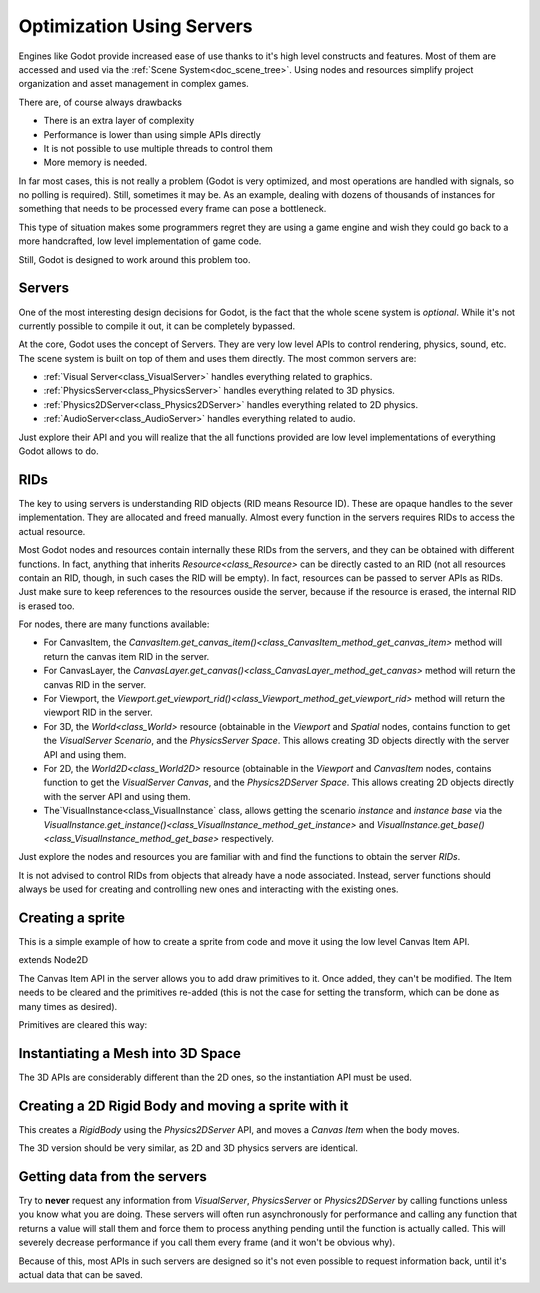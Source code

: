 .. _doc_using_servers:

Optimization Using Servers
============

Engines like Godot provide increased ease of use thanks to it's high level constructs and features. Most of them are accessed and used via the :ref:`Scene System<doc_scene_tree>`. Using nodes and resources simplify project organization and asset management
in complex games.

There are, of course always drawbacks

* There is an extra layer of complexity
* Performance is lower than using simple APIs directly
* It is not possible to use multiple threads to control them
* More memory is needed.

In far most cases, this is not really a problem (Godot is very optimized, and most operations are handled with signals, so no polling is required). Still, sometimes it may be. As an example, dealing with dozens of thousands of instances for something that needs to be processed every frame can pose a bottleneck. 

This type of situation makes some programmers regret they are using a game engine and wish they could go back to a more handcrafted, low level implementation of game code. 

Still, Godot is designed to work around this problem too.

Servers
-------

One of the most interesting design decisions for Godot, is the fact that the whole scene system is *optional*. While it's not currently possible to compile it out, it can be completely bypassed.

At the core, Godot uses the concept of Servers. They are very low level APIs to control rendering, physics, sound, etc. The scene system is built on top of them and uses them directly. The most common servers are:

* :ref:`Visual Server<class_VisualServer>` handles everything related to graphics.
* :ref:`PhysicsServer<class_PhysicsServer>` handles everything related to 3D physics.
* :ref:`Physics2DServer<class_Physics2DServer>` handles everything related to 2D physics.
* :ref:`AudioServer<class_AudioServer>` handles everything related to audio.

Just explore their API and you will realize that the all functions provided are low level implementations of everything Godot allows to do.

RIDs
----

The key to using servers is understanding RID objects (RID means Resource ID). These are opaque handles to the sever implementation. They are allocated and freed manually. Almost every function in the servers requires RIDs to access the actual resource.

Most Godot nodes and resources contain internally these RIDs from the servers, and they can be obtained with different functions. In fact, anything that inherits `Resource<class_Resource>` can be directly casted to an RID (not all resources contain an RID, though, in such cases the RID will be empty). In fact, resources can be passed to server APIs as RIDs. Just make sure to keep references to the resources ouside the server, because if the resource is erased, the internal RID is erased too.

For nodes, there are many functions available:

* For CanvasItem, the `CanvasItem.get_canvas_item()<class_CanvasItem_method_get_canvas_item>` method will return the canvas item RID in the server. 
* For CanvasLayer, the `CanvasLayer.get_canvas()<class_CanvasLayer_method_get_canvas>` method will return the canvas RID in the server. 
* For Viewport, the `Viewport.get_viewport_rid()<class_Viewport_method_get_viewport_rid>` method will return the viewport RID in the server. 
* For 3D, the `World<class_World>` resource (obtainable in the *Viewport* and *Spatial* nodes, contains function to get the *VisualServer Scenario*, and the *PhysicsServer Space*. This allows creating 3D objects directly with the server API and using them.
* For 2D, the `World2D<class_World2D>` resource (obtainable in the *Viewport* and *CanvasItem* nodes, contains function to get the *VisualServer Canvas*, and the *Physics2DServer Space*. This allows creating 2D objects directly with the server API and using them.
* The`VisualInstance<class_VisualInstance` class, allows getting the scenario *instance* and *instance base* via the `VisualInstance.get_instance()<class_VisualInstance_method_get_instance>` and `VisualInstance.get_base()<class_VisualInstance_method_get_base>` respectively.

Just explore the nodes and resources you are familiar with and find the functions to obtain the server *RIDs*. 

It is not advised to control RIDs from objects that already have a node associated. Instead, server functions should always be used for creating and controlling new ones and interacting with the existing ones.

Creating a sprite
-----------------

This is a simple example of how to create a sprite from code and move it using the low level Canvas Item API.

extends Node2D

.. tabs::
 .. code-tab:: gdscript GDScript

    func _ready():
	
        # Create a canvas item, child of this node
        var ci_rid = VisualServer.canvas_item_create()
        # Make this node the parent
        VisualServer.canvas_item_set_parent( ci_rid, get_canvas_item() )
        # Draw a sprite on it
        # Remember, keep this reference
        var sprite = load("res://mysprite.png")
        # Add it, centered
        VisualServer.canvas_item_add_texture_rect(ci_rid, Rect2( sprite.get_size() / 2, sprite.get_size() ), sprite )
        # Add the item, rotated 45 degrees and translated
        var xform = Transform2D().rotated( deg2rad(45) ).translated( Vector2( 20, 30 ) )	
        VisualServer.canvas_item_set_transform( ci_rid, xform )

The Canvas Item API in the server allows you to add draw primitives to it. Once added, they can't be modified. The Item needs to be cleared and the primitives re-added (this is not the case for setting the transform, which can be done as many times as desired).

Primitives are cleared this way:

.. tabs::
 .. code-tab:: gdscript GDScript

    VisualServer.canvas_item_clear( ci_rid )
	

Instantiating a Mesh into 3D Space
----------------------------------

The 3D APIs are considerably different than the 2D ones, so the instantiation API must be used.

.. tabs::
 .. code-tab:: gdscript GDScript

    extends Spatial
    
    func _ready():

        # Create a visual instance (for 3D)
        var instance = VisualServer.instance_create()	
        # Set the scenario from the world, this ensures it
        # appears with the same objects as the scene
        var scenario = get_world().scenario
        VisualServer.instance_set_scenario(instance,scenario)
        # add a mesh to it
        # remember, keep the reference
        var mesh = load("res://mymesh.obj")
        VisualServer.instance_set_base(instance,mesh)
        # move the mesh around
        var xform = Transform( Basis(), Vector3(20,100,0) )
        VisualServer.instance_set_transform(instance,xform)
	
Creating a 2D Rigid Body and moving a sprite with it
-----------------------------------------------------

This creates a *RigidBody* using the *Physics2DServer* API, and moves a *Canvas Item*  when the body moves.

.. tabs::
 .. code-tab:: gdscript GDScript

    func  _body_moved(state : Physics2DDirectBodyState, index):
        # Created your own canvas item, use it here
        VisualServer.canvas_item_set_transform( canvas_item, state.transform )

    func _ready():
    
        # Create the body
        var body = Physics2DServer.body_create()
        Physics2DServer.body_set_mode( body, Physics2DServer.BODY_MODE_RIGID )
        # Add a shape
        var shape = RectangleShape2D.new() 
        shape.extents = Vector2(10,10)
        # make sure to keep the shape reference!
        Physics2DServer.body_add_shape( body, shape ) #
        # Set space, so it collides in the same space as current scene
        Physics2DServer.body_set_space( body, get_world_2d().space )
        # Move initial position
        Physics2DServer.body_set_state( body, Physics2DServer.BODY_STATE_TRANSFORM, Transform2D(0, Vector2(10,20) ) )
        # Add the transform callback, when body moves
        # The last parameter is optional, can be used as index if you have many bodies
        # And a single callback.
        Physics2DServer.body_set_force_integration_callback( body, self, "_body_moved", 0)
	
The 3D version should be very similar, as 2D and 3D physics servers are identical.

Getting data from the servers
-----------------------------

Try to **never** request any information from *VisualServer*, *PhysicsServer* or *Physics2DServer* by calling functions unless you know what you are doing. These servers will often run asynchronously for performance and calling any function that returns a value will stall them and force them to process anything pending until the function is actually called. This will severely decrease performance if you call them every frame (and it won't be obvious why).

Because of this, most APIs in such servers are designed so it's not even possible to request information back, until it's actual data that can be saved.




